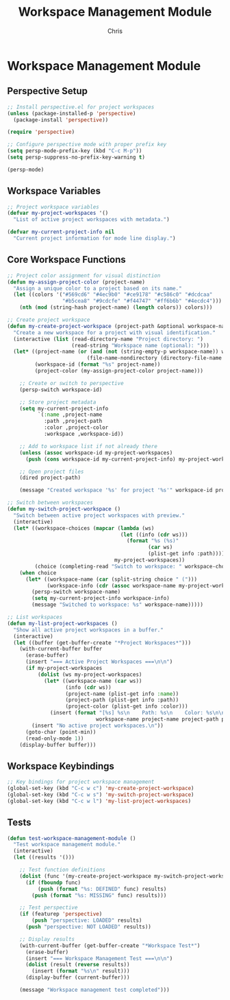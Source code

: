 #+TITLE: Workspace Management Module
#+AUTHOR: Chris
#+DESCRIPTION: Multi-project workspace system
#+STARTUP: overview

* Workspace Management Module

** Perspective Setup
#+BEGIN_SRC emacs-lisp
;; Install perspective.el for project workspaces
(unless (package-installed-p 'perspective)
  (package-install 'perspective))

(require 'perspective)

;; Configure perspective mode with proper prefix key
(setq persp-mode-prefix-key (kbd "C-c M-p"))
(setq persp-suppress-no-prefix-key-warning t)

(persp-mode)
#+END_SRC

** Workspace Variables
#+BEGIN_SRC emacs-lisp
;; Project workspace variables
(defvar my-project-workspaces '()
  "List of active project workspaces with metadata.")

(defvar my-current-project-info nil
  "Current project information for mode line display.")
#+END_SRC

** Core Workspace Functions
#+BEGIN_SRC emacs-lisp
;; Project color assignment for visual distinction
(defun my-assign-project-color (project-name)
  "Assign a unique color to a project based on its name."
  (let ((colors '("#569cd6" "#4ec9b0" "#ce9178" "#c586c0" "#dcdcaa"
                  "#b5cea8" "#9cdcfe" "#f44747" "#ff6b6b" "#4ecdc4")))
    (nth (mod (string-hash project-name) (length colors)) colors)))

;; Create project workspace
(defun my-create-project-workspace (project-path &optional workspace-name)
  "Create a new workspace for a project with visual identification."
  (interactive (list (read-directory-name "Project directory: ")
                     (read-string "Workspace name (optional): ")))
  (let* ((project-name (or (and (not (string-empty-p workspace-name)) workspace-name)
                          (file-name-nondirectory (directory-file-name project-path))))
         (workspace-id (format "%s" project-name))
         (project-color (my-assign-project-color project-name)))

    ;; Create or switch to perspective
    (persp-switch workspace-id)

    ;; Store project metadata
    (setq my-current-project-info
          `(:name ,project-name
            :path ,project-path
            :color ,project-color
            :workspace ,workspace-id))

    ;; Add to workspace list if not already there
    (unless (assoc workspace-id my-project-workspaces)
      (push (cons workspace-id my-current-project-info) my-project-workspaces))

    ;; Open project files
    (dired project-path)

    (message "Created workspace '%s' for project '%s'" workspace-id project-name)))

;; Switch between workspaces
(defun my-switch-project-workspace ()
  "Switch between active project workspaces with preview."
  (interactive)
  (let* ((workspace-choices (mapcar (lambda (ws)
                                     (let ((info (cdr ws)))
                                       (format "%s (%s)"
                                              (car ws)
                                              (plist-get info :path))))
                                   my-project-workspaces))
         (choice (completing-read "Switch to workspace: " workspace-choices)))
    (when choice
      (let* ((workspace-name (car (split-string choice " (")))
             (workspace-info (cdr (assoc workspace-name my-project-workspaces))))
        (persp-switch workspace-name)
        (setq my-current-project-info workspace-info)
        (message "Switched to workspace: %s" workspace-name)))))

;; List workspaces
(defun my-list-project-workspaces ()
  "Show all active project workspaces in a buffer."
  (interactive)
  (let ((buffer (get-buffer-create "*Project Workspaces*")))
    (with-current-buffer buffer
      (erase-buffer)
      (insert "=== Active Project Workspaces ===\n\n")
      (if my-project-workspaces
          (dolist (ws my-project-workspaces)
            (let* ((workspace-name (car ws))
                   (info (cdr ws))
                   (project-name (plist-get info :name))
                   (project-path (plist-get info :path))
                   (project-color (plist-get info :color)))
              (insert (format "[%s] %s\n    Path: %s\n    Color: %s\n\n"
                             workspace-name project-name project-path project-color))))
        (insert "No active project workspaces.\n"))
      (goto-char (point-min))
      (read-only-mode 1))
    (display-buffer buffer)))
#+END_SRC

** Workspace Keybindings
#+BEGIN_SRC emacs-lisp
;; Key bindings for project workspace management
(global-set-key (kbd "C-c w c") 'my-create-project-workspace)
(global-set-key (kbd "C-c w s") 'my-switch-project-workspace)
(global-set-key (kbd "C-c w l") 'my-list-project-workspaces)
#+END_SRC

** Tests
#+BEGIN_SRC emacs-lisp
(defun test-workspace-management-module ()
  "Test workspace management module."
  (interactive)
  (let ((results '()))

    ;; Test function definitions
    (dolist (func '(my-create-project-workspace my-switch-project-workspace my-list-project-workspaces))
      (if (fboundp func)
          (push (format "%s: DEFINED" func) results)
        (push (format "%s: MISSING" func) results)))

    ;; Test perspective
    (if (featurep 'perspective)
        (push "perspective: LOADED" results)
      (push "perspective: NOT LOADED" results))

    ;; Display results
    (with-current-buffer (get-buffer-create "*Workspace Test*")
      (erase-buffer)
      (insert "=== Workspace Management Test ===\n\n")
      (dolist (result (reverse results))
        (insert (format "%s\n" result)))
      (display-buffer (current-buffer)))

    (message "Workspace management test completed")))
#+END_SRC